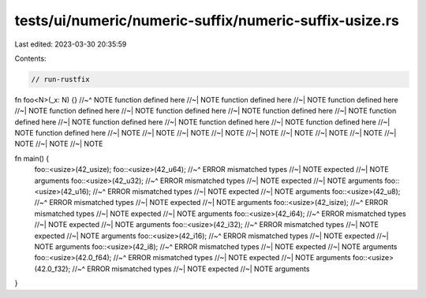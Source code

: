 tests/ui/numeric/numeric-suffix/numeric-suffix-usize.rs
=======================================================

Last edited: 2023-03-30 20:35:59

Contents:

.. code-block:: rs

    // run-rustfix

fn foo<N>(_x: N) {}
//~^ NOTE function defined here
//~| NOTE function defined here
//~| NOTE function defined here
//~| NOTE function defined here
//~| NOTE function defined here
//~| NOTE function defined here
//~| NOTE function defined here
//~| NOTE function defined here
//~| NOTE function defined here
//~| NOTE function defined here
//~| NOTE function defined here
//~| NOTE
//~| NOTE
//~| NOTE
//~| NOTE
//~| NOTE
//~| NOTE
//~| NOTE
//~| NOTE
//~| NOTE
//~| NOTE
//~| NOTE

fn main() {
    foo::<usize>(42_usize);
    foo::<usize>(42_u64);
    //~^ ERROR mismatched types
    //~| NOTE expected
    //~| NOTE arguments
    foo::<usize>(42_u32);
    //~^ ERROR mismatched types
    //~| NOTE expected
    //~| NOTE arguments
    foo::<usize>(42_u16);
    //~^ ERROR mismatched types
    //~| NOTE expected
    //~| NOTE arguments
    foo::<usize>(42_u8);
    //~^ ERROR mismatched types
    //~| NOTE expected
    //~| NOTE arguments
    foo::<usize>(42_isize);
    //~^ ERROR mismatched types
    //~| NOTE expected
    //~| NOTE arguments
    foo::<usize>(42_i64);
    //~^ ERROR mismatched types
    //~| NOTE expected
    //~| NOTE arguments
    foo::<usize>(42_i32);
    //~^ ERROR mismatched types
    //~| NOTE expected
    //~| NOTE arguments
    foo::<usize>(42_i16);
    //~^ ERROR mismatched types
    //~| NOTE expected
    //~| NOTE arguments
    foo::<usize>(42_i8);
    //~^ ERROR mismatched types
    //~| NOTE expected
    //~| NOTE arguments
    foo::<usize>(42.0_f64);
    //~^ ERROR mismatched types
    //~| NOTE expected
    //~| NOTE arguments
    foo::<usize>(42.0_f32);
    //~^ ERROR mismatched types
    //~| NOTE expected
    //~| NOTE arguments
}


